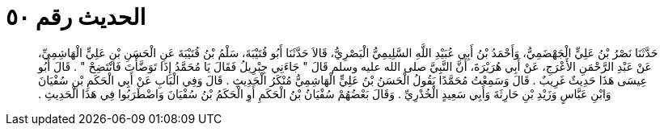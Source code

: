 
= الحديث رقم ٥٠

[quote.hadith]
حَدَّثَنَا نَصْرُ بْنُ عَلِيٍّ الْجَهْضَمِيُّ، وَأَحْمَدُ بْنُ أَبِي عُبَيْدِ اللَّهِ السَّلِيمِيُّ الْبَصْرِيُّ، قَالاَ حَدَّثَنَا أَبُو قُتَيْبَةَ، سَلْمُ بْنُ قُتَيْبَةَ عَنِ الْحَسَنِ بْنِ عَلِيٍّ الْهَاشِمِيِّ، عَنْ عَبْدِ الرَّحْمَنِ الأَعْرَجِ، عَنْ أَبِي هُرَيْرَةَ، أَنَّ النَّبِيَّ صلى الله عليه وسلم قَالَ ‏"‏ جَاءَنِي جِبْرِيلُ فَقَالَ يَا مُحَمَّدُ إِذَا تَوَضَّأْتَ فَانْتَضِحْ ‏"‏ ‏.‏ قَالَ أَبُو عِيسَى هَذَا حَدِيثٌ غَرِيبٌ ‏.‏ قَالَ وَسَمِعْتُ مُحَمَّدًا يَقُولُ الْحَسَنُ بْنُ عَلِيٍّ الْهَاشِمِيُّ مُنْكَرُ الْحَدِيثِ ‏.‏ قَالَ وَفِي الْبَابِ عَنْ أَبِي الْحَكَمِ بْنِ سُفْيَانَ وَابْنِ عَبَّاسٍ وَزَيْدِ بْنِ حَارِثَةَ وَأَبِي سَعِيدٍ الْخُدْرِيِّ ‏.‏ وَقَالَ بَعْضُهُمْ سُفْيَانُ بْنُ الْحَكَمِ أَوِ الْحَكَمُ بْنُ سُفْيَانَ وَاضْطَرَبُوا فِي هَذَا الْحَدِيثِ ‏.‏